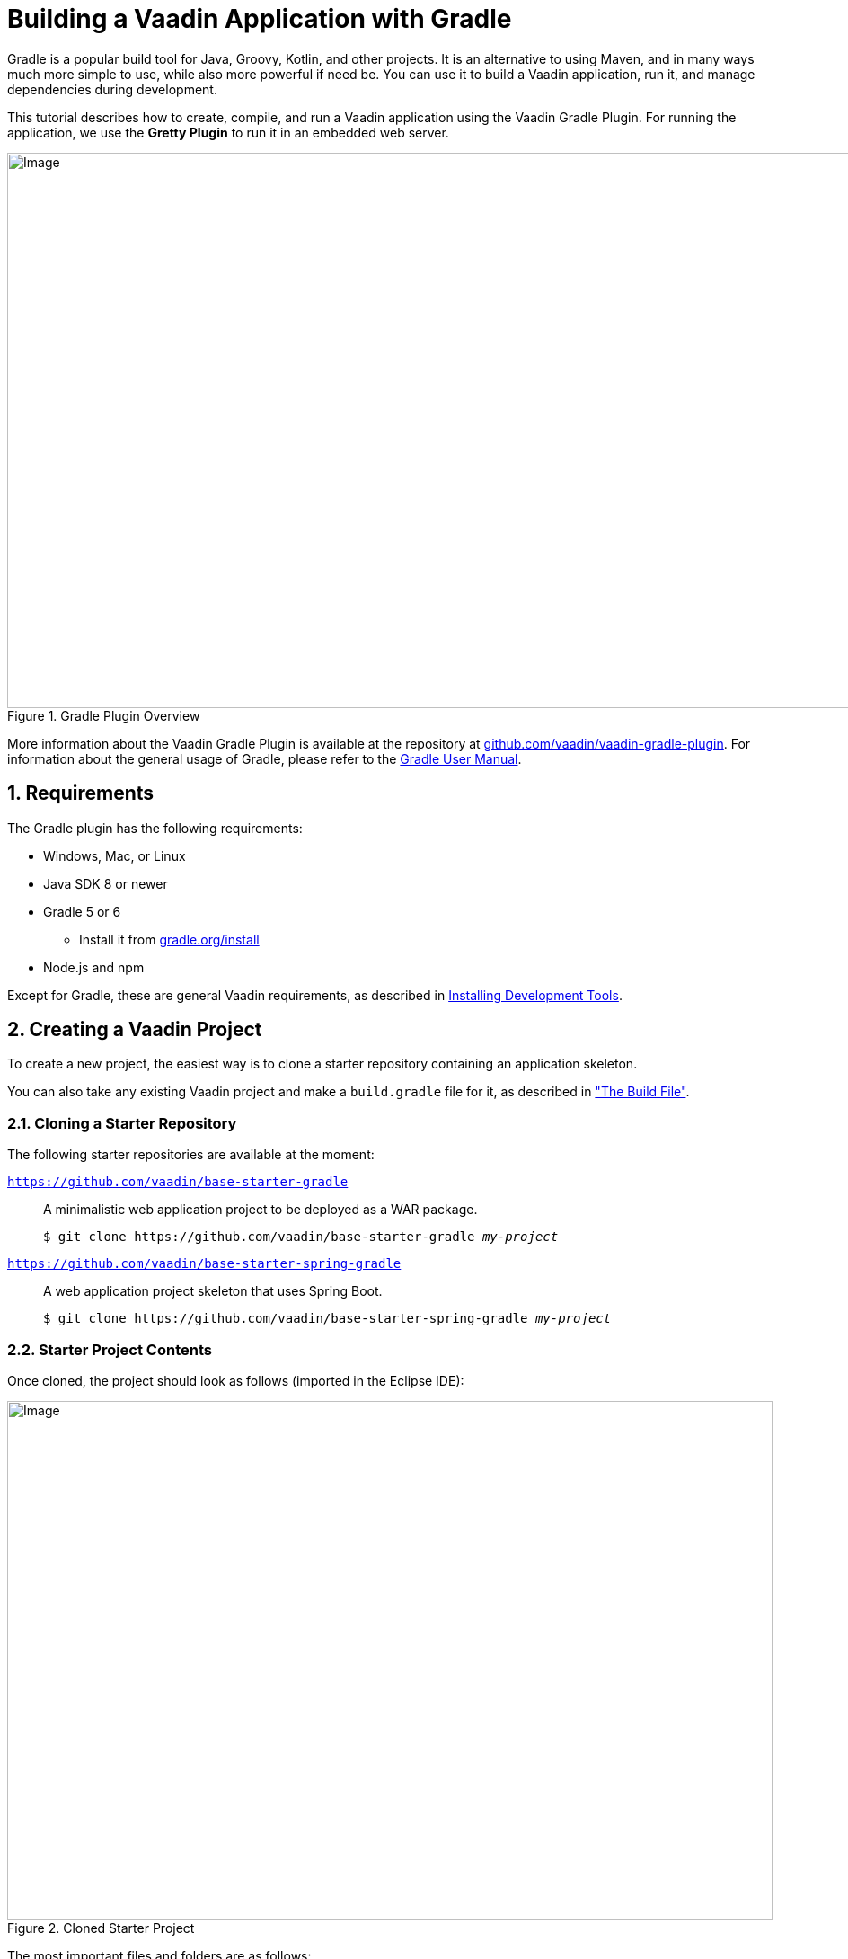 = Building a Vaadin Application with Gradle

:title: Creating a Vaadin Application with Gradle
:tags: JavaScript, Navigation
:description: This guide describes how to create a simple application using the Vaadin Gradle Plugin
:linkattrs:
:sectnums:
:imagesdir: ./images
:hide-uri-scheme:
:experimental:

[.introText]
Gradle is a popular build tool for Java, Groovy, Kotlin, and other projects.
It is an alternative to using Maven, and in many ways much more simple to use, while also more powerful if need be.
You can use it to build a Vaadin application, run it, and manage dependencies during development.

This tutorial describes how to create, compile, and run a Vaadin application using the Vaadin Gradle Plugin.
For running the application, we use the *Gretty Plugin* to run it in an embedded web server.

.Gradle Plugin Overview
image::gradle-plugin-overview.png[Image,1146,618]

More information about the Vaadin Gradle Plugin is available at the repository at https://github.com/vaadin/vaadin-gradle-plugin.
For information about the general usage of Gradle, please refer to the link:https://docs.gradle.org/current/userguide/userguide.html[Gradle User Manual].

== Requirements

The Gradle plugin has the following requirements:

* Windows, Mac, or Linux
* Java SDK 8 or newer
* Gradle 5 or 6
** Install it from https://gradle.org/install
* Node.js and npm

Except for Gradle, these are general Vaadin requirements, as described in https://vaadin.com/docs/v14/flow/installing/installing-overview.html[Installing Development Tools].

== Creating a Vaadin Project

To create a new project, the easiest way is to clone a starter repository containing an application skeleton.

You can also take any existing Vaadin project and make a `build.gradle` file for it, as described in <<build-file, "The Build File">>.

=== Cloning a Starter Repository

The following starter repositories are available at the moment:

`link:https://github.com/vaadin/base-starter-gradle[https://github.com/vaadin/base-starter-gradle]`::
  A minimalistic web application project to be deployed as a WAR package.
+
[subs="normal"]
----
$ git clone pass:[https://github.com/vaadin/base-starter-gradle] _my-project_
----

`link:https://github.com/vaadin/base-starter-spring-gradle[https://github.com/vaadin/base-starter-spring-gradle]`::
  A web application project skeleton that uses Spring Boot.
+
[subs="normal"]
----
$ git clone pass:[https://github.com/vaadin/base-starter-spring-gradle] _my-project_
----

=== Starter Project Contents

Once cloned, the project should look as follows (imported in the Eclipse IDE):

[#newproject-image]
.Cloned Starter Project
image::myproject-created-annotated.png[Image,852,578]

The most important files and folders are as follows:

`src/main/java/<package>/MainView.java`::
  The application view class for the root route, built from components.

`src/main/java/<package>/GreetService.java`::
  A trivial service object to separate business data and logic from the view.

`frontend/src`::
  Folder for HTML templates and JavaScript code.
  See the README inside for more details.

`frontend/styles/shared-styles.css`::
  Application-specific style sheets to style the overall look of the application.

`frontend/styles/vaadin-text-field-styles.css`::
  An example to modify the style of the *TextField* component.

`build.gradle`::
  The gradle build file as described below in <<build-file>>.

`gradlew` and `gradlew.bat`::
  Gradle wrapper build scripts for Linux/Mac (`gradlew`) and Windows (`gradlew.bat`).
  The build scripts allow building the project without Gradle preinstalled.

[[build-file]]
== The Build File

The `build.gradle` file needs to at least enable the Vaadin Gradle Plugin:

----
plugins {
    id 'com.vaadin' version '0.5.0' <1>

    // Optional
    id 'org.gretty' version '3.0.1' <2>
    id 'war' <3>
    id 'groovy' <4>
}
----
<1> Use the plugin version of your choice.
<2> Use the Gretty embedded web server for running the application during development.
See <<running>> for details.
<3> Build a WAR package, usually for production.
To include Vaadin dependencies in the WAR, you need to define `providedCompile` in the dependencies section, as described later.
<4> By default the plugin supports Java.
You can include Groovy with the optional plugin.

[[build-file.vaadin-options]]
=== Vaadin Plugin Configuration

Vaadin Gradle Plugin options are configured in a `vaadin` block.

Usually, you have it as follows during development:

----
vaadin {
    optimizeBundle = false
}
----

If the parameter is set `true`, the front-end bundle is optimized for all supported browsers, but compilation is much slower.

Other configuration options, with their default values, are as follows:

`productionMode = false`::
  Whether the project is compiled for production.
  For production, the front-end is transpiled for older browsers and optimized, as described in https://vaadin.com/docs/v14/flow/production/tutorial-production-mode-basic.html[Taking your Application into Production].
  It is a slow, so it is not normally done during development.
  Running the `vaadinBuildFrontend` task will automatically switch this to `true`, so there is no need for you to configure anything.
+
See also <<production>>.

`buildOutputDirectory = File(project.buildDir, "vaadin-generated")`::
  The plugin will generate additional resource files in the given directory.
  These files need to be present on the classpath, in order for Vaadin to be able to run, both in the develoment and production mode.
  The plugin will automatically register it as an additional resource directory, which should then be picked up by the IDE.
  That allows the application to be deployed, for example, to Tomcat in IntelliJ or Eclipse IDE.
  For example, the `flow-build-info.json` goes in the directory.
  See the `webpackOutputDirectory` parameter below for more details.

`webpackOutputDirectory = File(buildOutputDirectory, "META-INF/VAADIN/")`::
  The folder where webpack should output `index.js` and other generated files.
  In the development mode, the `flow-build-info.json` file is generated here.

`npmFolder: File = project.projectDir`::
  The folder where the `package.json` file is located.
  The file lists the npm packages and their versions your project depends on.
  It is by default located at the project root directory.

`webpackTemplate: String = "webpack.config.js"`::
  Copy the `webapp.config.js` file from the specified URL if missing.
  The default is a template provided by this plugin.
  Set it to empty string to disable the feature.

`webpackGeneratedTemplate = "webpack.generated.js"`::
  Copy the webapp.generated.js from the specified URL.
  Default is the template provided by this plugin.
  Set it to empty string to disable the feature.

`generatedFolder = File(project.projectDir, "target/frontend")`::
  The folder where flow will put generated files that will be used by webpack.
  Should be `build/frontend/`, but that is only supported in Vaadin 15+.

`frontendDirectory = File(project.projectDir, "frontend")`::
  The directory with the frontend source files of the project.

`generateBundle = true`::
  Whether to generate a bundle from the project frontend sources or not.

`runNpmInstall = true`::
  Whether to run npm install after updating dependencies.

`generateEmbeddableWebComponents = true`::
  Whether to generate embeddable web components from WebComponentExporter inheritors.

`frontendResourcesDirectory = File(project.projectDir, "src/main/resources/META-INF/resources/frontend")`::
  Defines the project frontend directory from where resources should be copied from for use with webpack.

`optimizeBundle = true`::
  Whether to use byte code scanner strategy to discover frontend components.

`nodeVersion = "12.14.1"`::
  When using the `vaadinPrepareNode` task, this property specifies which node version to download.
  Please see the list of all node.js releases.
  Usually it is best to select the latest LTS release.


[[build-file.repositories]]
=== Configuring Repositories

The `repositories` section defines the locations to search for packages.
Normally, you need at least the a repository holding Vaadin libraries.
They are available at least through `jcenter`.

----
repositories {
  jcenter()
}
----

You can use any Gradle repository definitions in the block.
See https://docs.gradle.org/current/userguide/declaring_repositories.html[Declaring repositories] in Gradle documentation for more information.

[[build-file.dependencies]]
=== Configuring Dependencies

You need to add the `vaadin-core` library as a Java dependency:

----
dependencies {
  implementation "com.vaadin:vaadin-core:14.+"
}
----

With `14.+` version specification, we choose to use the latest version of Vaadin 14.

For Vaadin 13 compatibility, you need to define a number of WebJar dependencies:

----
dependencies {
  implementation("com.vaadin:vaadin-core:13.+") {
      ["com.vaadin.webjar",
       "org.webjars.bowergithub.insites",
       "org.webjars.bowergithub.polymer", "org.webjars.bowergithub.polymerelements",
       "org.webjars.bowergithub.vaadin",
       "org.webjars.bowergithub.webcomponents"]
              .forEach { group -> exclude(group: group) }
  }
}
----

See https://docs.gradle.org/current/userguide/declaring_dependencies.html[Declaring dependencies] in Gradle documentation for further details.

[[build-file.other]]
=== Other Configuration

In the starter project, we define default targets for convenience, so that you can simply run `gradle` without specifying any tasks:

----
defaultTasks("clean", "vaadinBuildFrontend", "build")
----

== Vaadin Tasks

The Vaadin-related tasks handled by the plugin are as follows:

`vaadinBuildFrontend`::
  Builds the front-end bundle with the webpack utility.
  Vaadin front-end resources, such as HTML, JavaScript, CSS, and images, are bundled to optimize loading the front-end.
  This task is not executed automatically on the `build` and other targets, so you need to run it explicitly.

`vaadinClean`::
  Cleans the project completely and removes `node_modules`, `package*.json`, and `webpack.*.js`.
  You need to run this task if you upgrade Vaadin version and in other such situations.

`vaadinPrepareFrontend`::
  Checks that node.js and npm are installed, copies frontend resources, and creates or updates `package.json` and `webpack.config.json` files.
  The frontend resources are inside `.jar` dependencies, and copied to `node_modules`.

`vaadinPrepareNode`::
  Prepares a local node distribution for use by Vaadin.
  The task requires the optional `com.github.node-gradle.node` plugin, which you need to specify in the `plugins` section.

To get the complete list of tasks handled by the configured plugins, enter:

----
$ gradle tasks
----

[[running]]
== Running the Application

For running the application during development, the Gradle plugin supports the Gretty plugin for running the application in an embedded web server.
You can do that either in an IDE or at command-line as follows.

See https://akhikhl.github.io/gretty-doc/index.html[Gretty documentation] for a complete reference on using Gretty.

One way to enable the Gretty plugin is in the `plugin` section of the `gradle.build` file, as we do in the starter project:

----
plugins {
  id 'org.gretty' version '3.0.1'
}
----

You can configure Gretty further in an optional `gretty` block:

----
gretty {
    contextPath = "/" <1>
    servletContainer = "jetty9.4" <2>
}
----
<1> Sets the context path to root path.
The default context path contains the project name, so the URL would be `http://localhost:8080/myproject` (or whatever your project name is).
<2> Use Jetty as the servlet container, with the specified version.

To run the application, simply run the `appRun` task:

----
 $ gradle appRun
----

The task compiles the application and starts the web server in `http://localhost:8080/` (assuming that you configured the root context path as described above).

== Developing in the Eclipse IDE

Gradle has first-class support at least in the Eclipse IDE, IDEA, NetBeans, and Android Studio.
In the following, we go through how to create, import, and develop a Vaadin Gradle project in the Eclipse IDE.

=== Importing a New Project

You create a new Vaadin project either by cloning the repository on command-line and importing it to Eclipse as a Gradle project.

. Clone the starter repository of you choice as described earlier.
. Select *menu:File[Import > Gradle > Existing Gradle Project]*.
. Enter or select the *Project root directory*.
. Click *Finish*.

The project should appear in the *Project Eplorer* and look like depicted in <<newproject-image>>.

You should now see the *Gradle Tasks* tab; you can browse all the various available tasks.

.Gradle Tasks tab in Eclipse
image::eclipse-gradle-tasks.png[Image,1281,270]

=== Running the Application

You can run the project using Gretty in an embedded web server.

. Open the *Gradle Tasks* tab
. Double-click the `gretty` -> `appRun` task
** The *Gradle Executions* tab opens and shows build progress
. When the `:apprun` task is running, open the browser at `http://localhost:8080`.
. To stop the server go to the *Console* tab and press any key.

[[production]]
== Going to Production

To build a web application as a WAR package, you need the `war` plugin.
You also need to enable it.

In `build.gradle`, you need to include the plugin and enable WAR build:
----
plugins {
  ...
  id 'war'
}

war {
    enabled=true
}
----

When making a production-ready build, the Vaadin Gradle Plugin transpiles the client-side dependencies to legacy browsers, as described in https://vaadin.com/docs/v14/flow/production/tutorial-production-mode-basic.html[Taking your Application into Production].
You enable that by either setting it in `build.gradle` or at command-line when invoking Gradle.

In `build.gradle`:

----
vaadin {
   productionMode = true
}
----

At command-line:

----
$ gradle -DproductionMode=true war
----

////
== Further Reading

TODO
////
